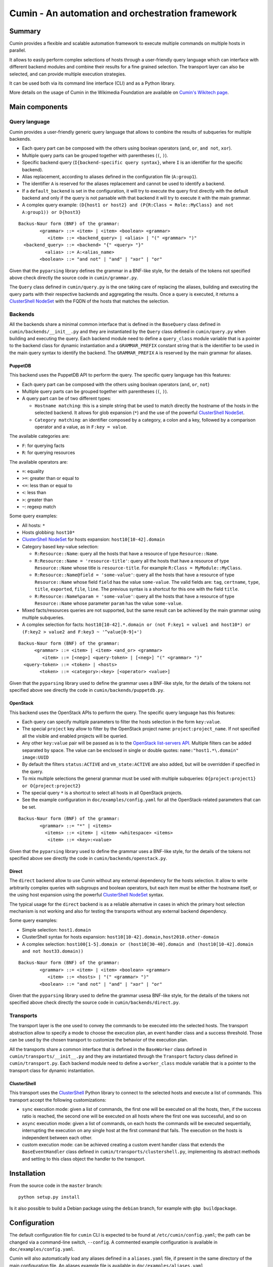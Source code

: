 #################################################
Cumin - An automation and orchestration framework
#################################################

| |Build Status|
| |Coveralls Coverage|
| |Codcov Coverage|
| |Codacy|
| |Licence|

Summary
=======

Cumin provides a flexible and scalable automation framework to execute multiple commands on multiple hosts in parallel.

It allows to easily perform complex selections of hosts through a user-friendly query language which can
interface with different backend modules and combine their results for a fine grained selection. The transport layer
can also be selected, and can provide multiple execution strategies.

It can be used both via its command line interface (CLI) and as a Python library.

More details on the usage of Cumin in the Wikimedia Foundation are available on `Cumin's Wikitech page`_.

Main components
===============

Query language
--------------

Cumin provides a user-friendly generic query language that allows to combine the results of subqueries for multiple
backends.

- Each query part can be composed with the others using boolean operators (``and``, ``or``, ``and not``, ``xor``).
- Multiple query parts can be grouped together with parentheses (``(``, ``)``).
- Specific backend query (``I{backend-specific query syntax}``, where ``I`` is an identifier for the specific backend).
- Alias replacement, according to aliases defined in the configuration file (``A:group1``).
- The identifier ``A`` is reserved for the aliases replacement and cannot be used to identify a backend.
- If a ``default_backend`` is set in the configuration, it will try to execute the query first directly with the
  default backend and only if the query is not parsable with that backend it will try to execute it with the main
  grammar.
- A complex query example:
  ``(D{host1 or host2} and (P{R:Class = Role::MyClass} and not A:group1)) or D{host3}``

::

    Backus-Naur form (BNF) of the grammar:
            <grammar> ::= <item> | <item> <boolean> <grammar>
               <item> ::= <backend_query> | <alias> | "(" <grammar> ")"
      <backend_query> ::= <backend> "{" <query> "}"
              <alias> ::= A:<alias_name>
            <boolean> ::= "and not" | "and" | "xor" | "or"

Given that the ``pyparsing`` library defines the grammar in a BNF-like style, for the details of the tokens not
specified above check directly the source code in ``cumin/grammar.py``.

The ``Query`` class defined in ``cumin/query.py`` is the one taking care of replacing the aliases, building and
executing the query parts with their respective backends and aggregating the results. Once a query is executed, it
returns a `ClusterShell NodeSet`_ with the FQDN of the hosts that matches the selection.

Backends
--------

All the backends share a minimal common interface that is defined in the ``BaseQuery`` class defined in
``cumin/backends/__init__.py`` and they are instantiated by the ``Query`` class defined in ``cumin/query.py`` when
building and executing the query. Each backend module need to define a ``query_class`` module variable that is a
pointer to the backend class for dynamic instantiation and a ``GRAMMAR_PREFIX`` constant string that is the
identifier to be used in the main query syntax to identify the backend. The ``GRAMMAR_PREFIX`` ``A`` is reserved by
the main grammar for aliases.

PuppetDB
^^^^^^^^

This backend uses the PuppetDB API to perform the query. The specific query language has this features:

- Each query part can be composed with the others using boolean operators (``and``, ``or``, ``not``)
- Multiple query parts can be grouped together with parentheses (``(``, ``)``).
- A query part can be of two different types:

  - ``Hostname matching``: this is a simple string that be used to match directly the hostname of the hosts in the
    selected backend. It allows for glob expansion (``*``) and the use of the powerful `ClusterShell NodeSet`_.
  - ``Category matching``: an identifier composed by a category, a colon and a key, followed by a comparison operator
    and a value, as in ``F:key = value``.

The available categories are:

- ``F``: for querying facts
- ``R``: for querying resources

The available operators are:

- ``=``: equality
- ``>=``: greater than or equal to
- ``<=``: less than or equal to
- ``<``: less than
- ``>``: greater than
- ``~``: regexp match

Some query examples:

- All hosts: ``*``
- Hosts globbing: ``host10*``
- `ClusterShell NodeSet`_ for hosts expansion: ``host10[10-42].domain``
- Category based key-value selection:

  - ``R:Resource::Name``: query all the hosts that have a resource of type ``Resource::Name``.
  - ``R:Resource::Name = 'resource-title'``: query all the hosts that have a resource of type ``Resource::Name``
    whose title is ``resource-title``. For example ``R:Class = MyModule::MyClass``.
  - ``R:Resource::Name@field = 'some-value'``: query all the hosts that have a resource of type ``Resource::Name``
    whose field ``field`` has the value ``some-value``. The valid fields are: ``tag``, ``certname``, ``type``,
    ``title``, ``exported``, ``file``, ``line``. The previous syntax is a shortcut for this one with the field
    ``title``.
  - ``R:Resource::Name%param = 'some-value'``: query all the hosts that have a resource of type ``Resource::Name``
    whose parameter ``param`` has the value ``some-value``.

- Mixed facts/resources queries are not supported, but the same result can be achieved by the main grammar using
  multiple subqueries.
- A complex selection for facts:
  ``host10[10-42].*.domain or (not F:key1 = value1 and host10*) or (F:key2 > value2 and F:key3 ~ '^value[0-9]+')``

::

    Backus-Naur form (BNF) of the grammar:
          <grammar> ::= <item> | <item> <and_or> <grammar>
             <item> ::= [<neg>] <query-token> | [<neg>] "(" <grammar> ")"
      <query-token> ::= <token> | <hosts>
            <token> ::= <category>:<key> [<operator> <value>]

Given that the ``pyparsing`` library used to define the grammar uses a BNF-like style, for the details of the tokens
not specified above see directly the code in ``cumin/backends/puppetdb.py``.

OpenStack
^^^^^^^^^

This backend uses the OpenStack APIs to perform the query. The specific query language has this features:

- Each query can specify multiple parameters to filter the hosts selection in the form ``key:value``.
- The special ``project`` key allow to filter by the OpenStack project name: ``project:project_name``. If not
  specified all the visible and enabled projects will be queried.
- Any other ``key:value`` pair will be passed as is to the `OpenStack list-servers API`_. Multiple filters can be
  added separated by space. The value can be enclosed in single or double quotes: ``name:"host1.*\.domain" image:UUID``
- By default the filters ``status:ACTIVE`` and ``vm_state:ACTIVE`` are also added, but will be overridden if specified
  in the query.
- To mix multiple selections the general grammar must be used with multiple subqueries:
  ``O{project:project1} or O{project:project2}``
- The special query ``*`` is a shortcut to select all hosts in all OpenStack projects.
- See the example configuration in ``doc/examples/config.yaml`` for all the OpenStack-related parameters that can be
  set.

::

    Backus-Naur form (BNF) of the grammar:
            <grammar> ::= "*" | <items>
              <items> ::= <item> | <item> <whitespace> <items>
               <item> ::= <key>:<value>

Given that the ``pyparsing`` library used to define the grammar uses a BNF-like style, for the details of the tokens
not specified above see directly the code in ``cumin/backends/openstack.py``.

Direct
^^^^^^

The ``direct`` backend allow to use Cumin without any external dependency for the hosts selection. It allow to write
arbitrarily complex queries with subgroups and boolean operators, but each item must be either the hostname itself,
or the using host expansion using the powerful `ClusterShell NodeSet`_ syntax.

The typical usage for the ``direct`` backend is as a reliable alternative in cases in which the primary host
selection mechanism is not working and also for testing the transports without any external backend dependency.

Some query examples:

- Simple selection: ``host1.domain``
- ClusterShell syntax for hosts expansion: ``host10[10-42].domain,host2010.other-domain``
- A complex selection:
  ``host100[1-5].domain or (host10[30-40].domain and (host10[10-42].domain and not host33.domain))``

::

    Backus-Naur form (BNF) of the grammar:
            <grammar> ::= <item> | <item> <boolean> <grammar>
               <item> ::= <hosts> | "(" <grammar> ")"
            <boolean> ::= "and not" | "and" | "xor" | "or"

Given that the ``pyparsing`` library used to define the grammar usesa BNF-like style, for the details of the tokens
not specified above check directly the source code in ``cumin/backends/direct.py``.

Transports
----------

The transport layer is the one used to convey the commands to be executed into the selected hosts. The transport
abstraction allow to specify a mode to choose the execution plan, an event handler class and a success threshold.
Those can be used by the chosen transport to customize the behavior of the execution plan.

All the transports share a common interface that is defined in the ``BaseWorker`` class defined in
``cumin/transports/__init__.py`` and they are instantiated through the ``Transport`` factory class defined in
``cumin/transport.py``. Each backend module need to define a ``worker_class`` module variable that is a pointer to
the transport class for dynamic instantiation.

ClusterShell
^^^^^^^^^^^^

This transport uses the `ClusterShell <https://github.com/cea-hpc/clustershell>`__ Python library to connect to the
selected hosts and execute a list of commands. This transport accept the following customizations:

- ``sync`` execution mode: given a list of commands, the first one will be executed on all the hosts, then, if the
  success ratio is reached, the second one will be executed on all hosts where the first one was successful, and so on
- ``async`` execution mode: given a list of commands, on each hosts the commands will be executed sequentially,
  interrupting the execution on any single host at the first command that fails. The execution on the hosts is
  independent between each other.
- custom execution mode: can be achieved creating a custom event handler class that extends the ``BaseEventHandler``
  class defined in ``cumin/transports/clustershell.py``, implementing its abstract methods and setting to this class
  object the handler to the transport.

Installation
============

From the source code in the ``master`` branch:

::

    python setup.py install

Is it also possible to build a Debian package using the ``debian`` branch, for example with ``gbp buildpackage``.

Configuration
=============

The default configuration file for ``cumin`` CLI is expected to be found at ``/etc/cumin/config.yaml``; the path can
be changed via a command-line switch, ``--config``. A commented example configuration is available in
``doc/examples/config.yaml``.

Cumin will also automatically load any aliases defined in a ``aliases.yaml`` file, if present in the same directory
of the main configuration file. An aliases example file is available in ``doc/examples/aliases.yaml``

CLI
===

Usage
-----

::

    cumin [OPTIONS] HOSTS COMMAND [COMMAND ...]

OPTIONS
^^^^^^^

For the full list of available optional arguments see ``cumin --help``.

Mode
''''

The ``-m/--mode`` argument is required when multiple COMMANDS are specified and defines the mode of execution:

- ``sync``: execute the first command on all hosts, then proceed with the next one only if ``-s/--success-percentage``
  is reached.
- ``async``: execute on each host, independently from each other, the list of commands, aborting the execution on any
  given host at the first command that fails.

Positional arguments
^^^^^^^^^^^^^^^^^^^^

HOSTS
'''''

A host selection query according to a custom grammar. The hosts selection query is executed against the configured
backend to extract the list of hosts to use as target.

COMMAND
'''''''

A command to be executed on all the target hosts in parallel, according to the configuration and options selected.
Multiple commands will be executed sequentially.

Running tests
=============

The ``tox`` utility, a wrapper around virtualenv, is used to run the
test. To list the available environements:

::

    tox -l

To run one:

::

    tox -e flake8

You can pass extra arguments to the underlying command:

::

    # Run only tests in a specific file:
    tox -e unit -- -k test_puppetdb.py

    # Run only one specific test:
    tox -e unit -- -k test_invalid_grammars

Also integration tests are available, but not run by default by tox. They depends on a running Docker instance. To run
them:

::

    tox -e integration


.. |Build Status| image:: https://travis-ci.org/wikimedia/cumin.svg?branch=master
   :target: https://travis-ci.org/wikimedia/cumin
.. |Coveralls Coverage| image:: https://coveralls.io/repos/github/wikimedia/cumin/badge.svg?branch=master
   :target: https://coveralls.io/github/wikimedia/cumin
.. |Codcov Coverage| image:: https://codecov.io/github/wikimedia/cumin/coverage.svg?branch=master
   :target: https://codecov.io/github/wikimedia/cumin
.. |Codacy| image:: https://api.codacy.com/project/badge/Grade/73d9a429dc7343eb935471bf05826fc0
   :target: https://www.codacy.com/app/volans-/cumin
.. |Licence| image:: https://img.shields.io/badge/license-GPLv3%2B-blue.svg
   :target: https://github.com/wikimedia/cumin/blob/master/LICENSE

.. _`Cumin's Wikitech page`: https://wikitech.wikimedia.org/wiki/Cumin
.. _`ClusterShell NodeSet`: https://clustershell.readthedocs.io/en/v1.7.3/api/NodeSet.html#ClusterShell.NodeSet.NodeSet
.. _`OpenStack list-servers API`: https://developer.openstack.org/api-ref/compute/#list-servers

